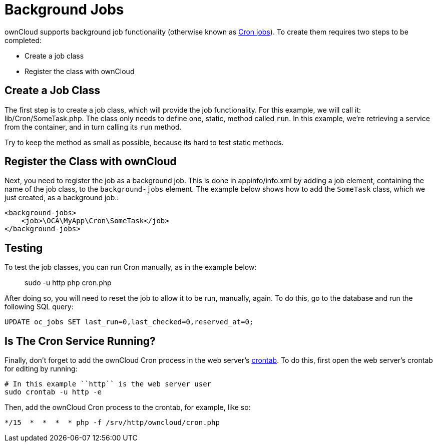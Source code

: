 = Background Jobs

ownCloud supports background job functionality (otherwise known as
https://en.wikipedia.org/wiki/Cron[Cron jobs]). To create them requires
two steps to be completed:

* Create a job class
* Register the class with ownCloud

[[create-a-job-class]]
== Create a Job Class

The first step is to create a job class, which will provide the job
functionality. For this example, we will call it: lib/Cron/SomeTask.php.
The class only needs to define one, static, method called `run`. In this
example, we’re retrieving a service from the container, and in turn
calling its `run` method.

Try to keep the method as small as possible, because its hard to test
static methods.

[[register-the-class-with-owncloud]]
== Register the Class with ownCloud

Next, you need to register the job as a background job. This is done in
appinfo/info.xml by adding a job element, containing the name of the job
class, to the `background-jobs` element. The example below shows how to
add the `SomeTask` class, which we just created, as a background job.:

[source,xml]
----
<background-jobs>
    <job>\OCA\MyApp\Cron\SomeTask</job>
</background-jobs>
----

[[testing]]
== Testing

To test the job classes, you can run Cron manually, as in the example
below:

_________________________
sudo -u http php cron.php
_________________________

After doing so, you will need to reset the job to allow it to be run,
manually, again. To do this, go to the database and run the following
SQL query:

[source,sql]
----
UPDATE oc_jobs SET last_run=0,last_checked=0,reserved_at=0;
----

[[is-the-cron-service-running]]
== Is The Cron Service Running?

Finally, don’t forget to add the ownCloud Cron process in the web
server’s http://www.adminschoice.com/crontab-quick-reference[crontab].
To do this, first open the web server’s crontab for editing by running:

....
# In this example ``http`` is the web server user
sudo crontab -u http -e
....

Then, add the ownCloud Cron process to the crontab, for example, like
so:

....
*/15  *  *  *  * php -f /srv/http/owncloud/cron.php
....
